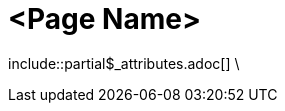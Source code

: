 = <Page Name>
:description: The page's description
:keywords: <keywords>
//:page-partial:

\include::partial$_attributes.adoc[]
\

//Remove the backslash in front of the includes before using the page

//Add your content here

//OPTIONAL: List all files in this folder or a relative path
//files::path-to-files[]

//OPTIONAL: Add a subsection with automatically generated links to related topics based on a list of keywords.
//Exclude keywords with !<keyword>
//related::<included>,!<excluded>[]